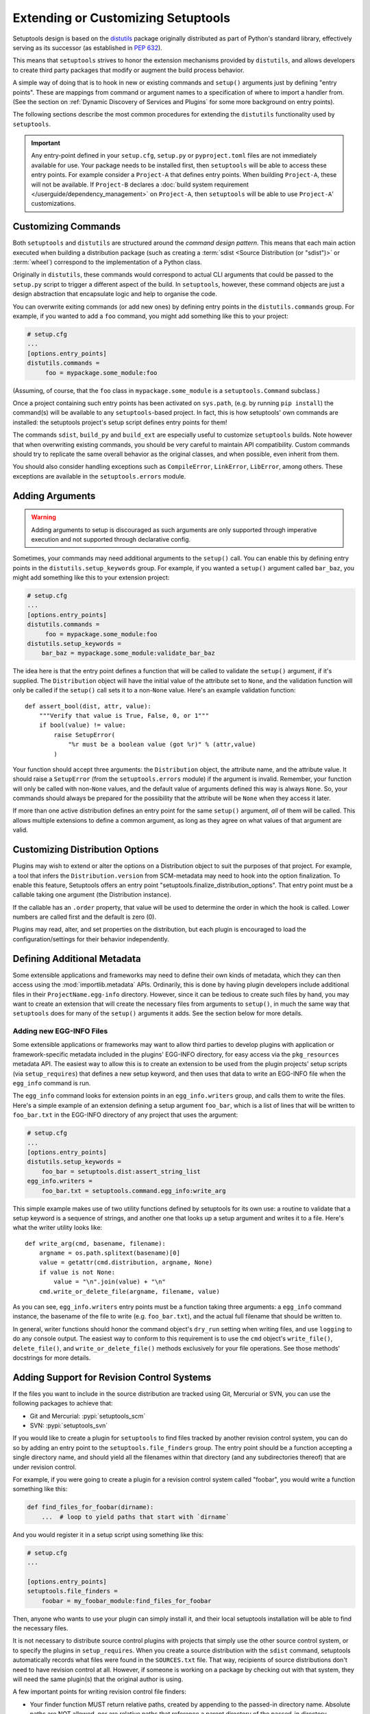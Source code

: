 .. _Creating ``distutils`` Extensions:

Extending or Customizing Setuptools
===================================

Setuptools design is based on the distutils_ package originally distributed
as part of Python's standard library, effectively serving as its successor
(as established in :pep:`632`).

This means that ``setuptools`` strives to honor the extension mechanisms
provided by ``distutils``, and allows developers to create third party packages
that modify or augment the build process behavior.

A simple way of doing that is to hook in new or existing
commands and ``setup()`` arguments just by defining "entry points".  These
are mappings from command or argument names to a specification of where to
import a handler from.  (See the section on :ref:`Dynamic Discovery of
Services and Plugins` for some more background on entry points).

The following sections describe the most common procedures for extending
the ``distutils`` functionality used by ``setuptools``.

.. important::
   Any entry-point defined in your ``setup.cfg``, ``setup.py`` or
   ``pyproject.toml`` files are not immediately available for use.  Your
   package needs to be installed first, then ``setuptools`` will be able to
   access these entry points.  For example consider a ``Project-A`` that
   defines entry points. When building ``Project-A``, these will not be
   available.  If ``Project-B`` declares a :doc:`build system requirement
   </userguide/dependency_management>` on ``Project-A``, then ``setuptools``
   will be able to use ``Project-A``' customizations.

Customizing Commands
--------------------

Both ``setuptools`` and ``distutils`` are structured around the *command design
pattern*. This means that each main action executed when building a
distribution package (such as creating a :term:`sdist <Source Distribution (or "sdist")>`
or :term:`wheel`) correspond to the implementation of a Python class.

Originally in ``distutils``, these commands would correspond to actual CLI
arguments that could be passed to the ``setup.py`` script to trigger a
different aspect of the build. In ``setuptools``, however, these command
objects are just a design abstraction that encapsulate logic and help to
organise the code.

You can overwrite exiting commands (or add new ones) by defining entry
points in the ``distutils.commands`` group.  For example, if you wanted to add
a ``foo`` command, you might add something like this to your project:

.. code-block:: ini

    # setup.cfg
    ...
    [options.entry_points]
    distutils.commands =
         foo = mypackage.some_module:foo

(Assuming, of course, that the ``foo`` class in ``mypackage.some_module`` is
a ``setuptools.Command`` subclass.)

Once a project containing such entry points has been activated on ``sys.path``,
(e.g. by running ``pip install``) the command(s) will be available to any
``setuptools``-based project. In fact, this is
how setuptools' own commands are installed: the setuptools project's setup
script defines entry points for them!

The commands ``sdist``, ``build_py`` and ``build_ext`` are especially useful
to customize ``setuptools`` builds. Note however that when overwriting existing
commands, you should be very careful to maintain API compatibility.
Custom commands should try to replicate the same overall behavior as the
original classes, and when possible, even inherit from them.

You should also consider handling exceptions such as ``CompileError``,
``LinkError``, ``LibError``, among others.  These exceptions are available in
the ``setuptools.errors`` module.


Adding Arguments
----------------

.. warning:: Adding arguments to setup is discouraged as such arguments
   are only supported through imperative execution and not supported through
   declarative config.

Sometimes, your commands may need additional arguments to the ``setup()``
call.  You can enable this by defining entry points in the
``distutils.setup_keywords`` group.  For example, if you wanted a ``setup()``
argument called ``bar_baz``, you might add something like this to your
extension project:

.. code-block:: ini

    # setup.cfg
    ...
    [options.entry_points]
    distutils.commands =
         foo = mypackage.some_module:foo
    distutils.setup_keywords =
        bar_baz = mypackage.some_module:validate_bar_baz

The idea here is that the entry point defines a function that will be called
to validate the ``setup()`` argument, if it's supplied.  The ``Distribution``
object will have the initial value of the attribute set to ``None``, and the
validation function will only be called if the ``setup()`` call sets it to
a non-``None`` value.  Here's an example validation function::

    def assert_bool(dist, attr, value):
        """Verify that value is True, False, 0, or 1"""
        if bool(value) != value:
            raise SetupError(
                "%r must be a boolean value (got %r)" % (attr,value)
            )

Your function should accept three arguments: the ``Distribution`` object,
the attribute name, and the attribute value.  It should raise a
``SetupError`` (from the ``setuptools.errors`` module) if the argument
is invalid.  Remember, your function will only be called with non-``None`` values,
and the default value of arguments defined this way is always ``None``.  So, your
commands should always be prepared for the possibility that the attribute will
be ``None`` when they access it later.

If more than one active distribution defines an entry point for the same
``setup()`` argument, *all* of them will be called.  This allows multiple
extensions to define a common argument, as long as they agree on
what values of that argument are valid.


Customizing Distribution Options
--------------------------------

Plugins may wish to extend or alter the options on a Distribution object to
suit the purposes of that project. For example, a tool that infers the
``Distribution.version`` from SCM-metadata may need to hook into the
option finalization. To enable this feature, Setuptools offers an entry
point "setuptools.finalize_distribution_options". That entry point must
be a callable taking one argument (the Distribution instance).

If the callable has an ``.order`` property, that value will be used to
determine the order in which the hook is called. Lower numbers are called
first and the default is zero (0).

Plugins may read, alter, and set properties on the distribution, but each
plugin is encouraged to load the configuration/settings for their behavior
independently.


Defining Additional Metadata
----------------------------

Some extensible applications and frameworks may need to define their own kinds
of metadata, which they can then access using the :mod:`importlib.metadata` APIs.
Ordinarily, this is done by having plugin
developers include additional files in their ``ProjectName.egg-info``
directory.  However, since it can be tedious to create such files by hand, you
may want to create an extension that will create the necessary files
from arguments to ``setup()``, in much the same way that ``setuptools`` does
for many of the ``setup()`` arguments it adds.  See the section below for more
details.


.. _Adding new EGG-INFO Files:

Adding new EGG-INFO Files
~~~~~~~~~~~~~~~~~~~~~~~~~

Some extensible applications or frameworks may want to allow third parties to
develop plugins with application or framework-specific metadata included in
the plugins' EGG-INFO directory, for easy access via the ``pkg_resources``
metadata API.  The easiest way to allow this is to create an extension
to be used from the plugin projects' setup scripts (via ``setup_requires``)
that defines a new setup keyword, and then uses that data to write an EGG-INFO
file when the ``egg_info`` command is run.

The ``egg_info`` command looks for extension points in an ``egg_info.writers``
group, and calls them to write the files.  Here's a simple example of an
extension defining a setup argument ``foo_bar``, which is a list of
lines that will be written to ``foo_bar.txt`` in the EGG-INFO directory of any
project that uses the argument:

.. code-block:: ini

    # setup.cfg
    ...
    [options.entry_points]
    distutils.setup_keywords =
        foo_bar = setuptools.dist:assert_string_list
    egg_info.writers =
        foo_bar.txt = setuptools.command.egg_info:write_arg

This simple example makes use of two utility functions defined by setuptools
for its own use: a routine to validate that a setup keyword is a sequence of
strings, and another one that looks up a setup argument and writes it to
a file.  Here's what the writer utility looks like::

    def write_arg(cmd, basename, filename):
        argname = os.path.splitext(basename)[0]
        value = getattr(cmd.distribution, argname, None)
        if value is not None:
            value = "\n".join(value) + "\n"
        cmd.write_or_delete_file(argname, filename, value)

As you can see, ``egg_info.writers`` entry points must be a function taking
three arguments: a ``egg_info`` command instance, the basename of the file to
write (e.g. ``foo_bar.txt``), and the actual full filename that should be
written to.

In general, writer functions should honor the command object's ``dry_run``
setting when writing files, and use ``logging`` to do any console output.
The easiest way to conform to this requirement is to use
the ``cmd`` object's ``write_file()``, ``delete_file()``, and
``write_or_delete_file()`` methods exclusively for your file operations.
See those methods' docstrings for more details.


.. _Adding Support for Revision Control Systems:

Adding Support for Revision Control Systems
-------------------------------------------------

If the files you want to include in the source distribution are tracked using
Git, Mercurial or SVN, you can use the following packages to achieve that:

- Git and Mercurial: :pypi:`setuptools_scm`
- SVN: :pypi:`setuptools_svn`

If you would like to create a plugin for ``setuptools`` to find files tracked
by another revision control system, you can do so by adding an entry point to
the ``setuptools.file_finders`` group.  The entry point should be a function
accepting a single directory name, and should yield all the filenames within
that directory (and any subdirectories thereof) that are under revision
control.

For example, if you were going to create a plugin for a revision control system
called "foobar", you would write a function something like this:

.. code-block:: python

    def find_files_for_foobar(dirname):
        ...  # loop to yield paths that start with `dirname`

And you would register it in a setup script using something like this:

.. code-block:: ini

    # setup.cfg
    ...

    [options.entry_points]
    setuptools.file_finders =
        foobar = my_foobar_module:find_files_for_foobar

Then, anyone who wants to use your plugin can simply install it, and their
local setuptools installation will be able to find the necessary files.

It is not necessary to distribute source control plugins with projects that
simply use the other source control system, or to specify the plugins in
``setup_requires``.  When you create a source distribution with the ``sdist``
command, setuptools automatically records what files were found in the
``SOURCES.txt`` file.  That way, recipients of source distributions don't need
to have revision control at all.  However, if someone is working on a package
by checking out with that system, they will need the same plugin(s) that the
original author is using.

A few important points for writing revision control file finders:

* Your finder function MUST return relative paths, created by appending to the
  passed-in directory name.  Absolute paths are NOT allowed, nor are relative
  paths that reference a parent directory of the passed-in directory.

* Your finder function MUST accept an empty string as the directory name,
  meaning the current directory.  You MUST NOT convert this to a dot; just
  yield relative paths.  So, yielding a subdirectory named ``some/dir`` under
  the current directory should NOT be rendered as ``./some/dir`` or
  ``/somewhere/some/dir``, but *always* as simply ``some/dir``

* Your finder function SHOULD NOT raise any errors, and SHOULD deal gracefully
  with the absence of needed programs (i.e., ones belonging to the revision
  control system itself.  It *may*, however, use ``logging.warning()`` to
  inform the user of the missing program(s).


.. _distutils: https://docs.python.org/3.9/library/distutils.html


Final Remarks
-------------

* To use a ``setuptools`` plugin, your users will need to add your package as a
  build requirement to their build-system configuration. Please check out our
  guides on :doc:`/userguide/dependency_management` for more information.

* Directly calling ``python setup.py ...`` is considered a **deprecated** practice.
  You should not add new commands to ``setuptools`` expecting them to be run
  via this interface.
